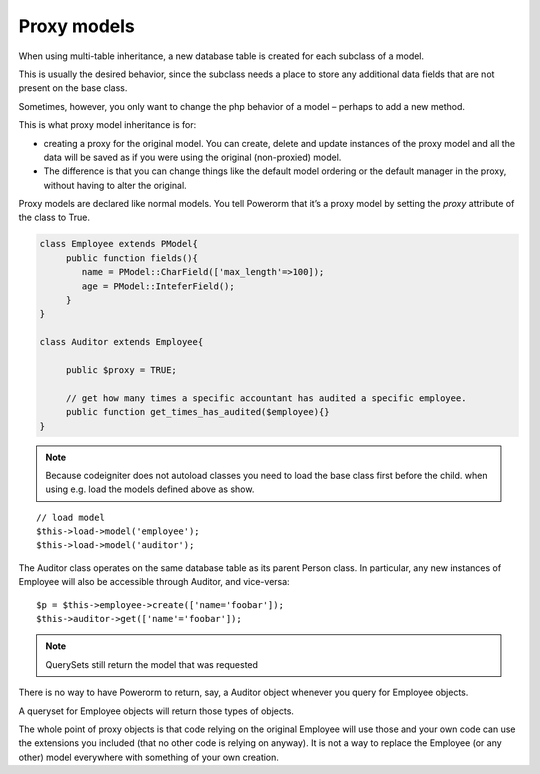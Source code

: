 
#############################
Proxy models
#############################

When using multi-table inheritance, a new database table is created for each subclass of a model.

This is usually the desired behavior, since the subclass needs a place to store any additional data fields
that are not present on the base class.

Sometimes, however, you only want to change the php behavior of a model – perhaps to add a new method.

This is what proxy model inheritance is for:

- creating a proxy for the original model. You can create, delete and update instances of the proxy model
  and all the data will be saved as if you were using the original (non-proxied) model.

- The difference is that you can change things like the default model ordering or the default manager in
  the proxy, without having to alter the original.

Proxy models are declared like normal models. You tell Powerorm that it’s a proxy model by setting
the `proxy` attribute of the class to True.

.. code-block:: ruby

	 class Employee extends PModel{
	      public function fields(){
	         name = PModel::CharField(['max_length'=>100]);
	         age = PModel::InteferField();
	      }
	 }

	 class Auditor extends Employee{

	      public $proxy = TRUE;

	      // get how many times a specific accountant has audited a specific employee.
	      public function get_times_has_audited($employee){}
	 }

.. note::
	Because codeigniter does not autoload classes you need to load the base class first before
	the child. when using e.g. load the models defined above as show.

::

	 // load model
	 $this->load->model('employee');
	 $this->load->model('auditor');

The Auditor class operates on the same database table as its parent Person class.
In particular, any new instances of Employee will also be accessible through Auditor, and vice-versa::

	 $p = $this->employee->create(['name='foobar']);
	 $this->auditor->get(['name'='foobar']);

.. note:: QuerySets still return the model that was requested

There is no way to have Powerorm to return, say, a Auditor object whenever you query for Employee objects.

A queryset for Employee objects will return those types of objects.

The whole point of proxy objects is that code relying on the original Employee will use those and your
own code can use the extensions you included (that no other code is relying on anyway).
It is not a way to replace the Employee (or any other) model everywhere with something of your own creation.



